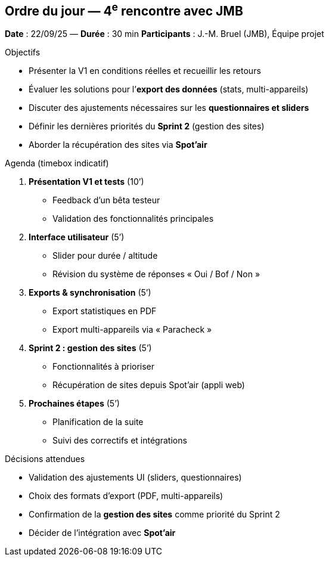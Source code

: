 == Ordre du jour — 4^e^ rencontre avec JMB

*Date* : 22/09/25 — *Durée* : 30 min  
*Participants* : J.-M. Bruel (JMB), Équipe projet

.Objectifs
- Présenter la V1 en conditions réelles et recueillir les retours  
- Évaluer les solutions pour l’**export des données** (stats, multi-appareils)  
- Discuter des ajustements nécessaires sur les **questionnaires et sliders**  
- Définir les dernières priorités du **Sprint 2** (gestion des sites)  
- Aborder la récupération des sites via **Spot’air**  

.Agenda (timebox indicatif)
1. **Présentation V1 et tests** (10’)  
   - Feedback d’un bêta testeur  
   - Validation des fonctionnalités principales  
2. **Interface utilisateur** (5’)  
   - Slider pour durée / altitude  
   - Révision du système de réponses « Oui / Bof / Non »  
3. **Exports & synchronisation** (5’)  
   - Export statistiques en PDF  
   - Export multi-appareils via « Paracheck »  
4. **Sprint 2 : gestion des sites** (5’)  
   - Fonctionnalités à prioriser  
   - Récupération de sites depuis Spot’air (appli web)  
5. **Prochaines étapes** (5’)  
   - Planification de la suite  
   - Suivi des correctifs et intégrations

.Décisions attendues
- Validation des ajustements UI (sliders, questionnaires)  
- Choix des formats d’export (PDF, multi-appareils)  
- Confirmation de la **gestion des sites** comme priorité du Sprint 2  
- Décider de l’intégration avec **Spot’air**  

